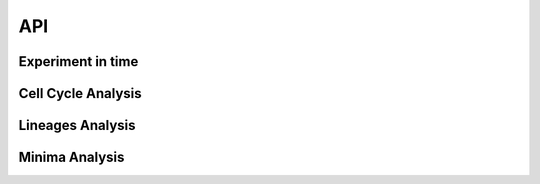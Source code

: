 API
===

Experiment in time
-------------------


Cell Cycle Analysis
-------------------


Lineages Analysis
-----------------


Minima Analysis
---------------